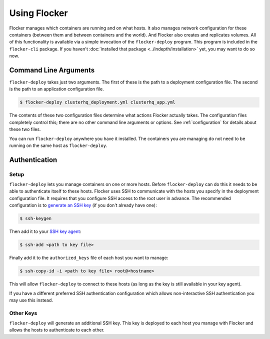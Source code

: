 =============
Using Flocker
=============

Flocker manages which containers are running and on what hosts.
It also manages network configuration for these containers (between them and between containers and the world).
And Flocker also creates and replicates volumes.
All of this functionality is available via a simple invocation of the ``flocker-deploy`` program.
This program is included in the ``flocker-cli`` package.
If you haven't :doc:`installed that package <../indepth/installation>` yet, you may want to do so now.

Command Line Arguments
======================

``flocker-deploy`` takes just two arguments.
The first of these is the path to a deployment configuration file.
The second is the path to an application configuration file.

.. code-block:: console

    $ flocker-deploy clusterhq_deployment.yml clusterhq_app.yml

The contents of these two configuration files determine what actions Flocker actually takes.
The configuration files completely control this; there are no other command line arguments or options.
See :ref:`configuration` for details about these two files.

You can run ``flocker-deploy`` anywhere you have it installed.
The containers you are managing do not need to be running on the same host as ``flocker-deploy``\ .

Authentication
==============

Setup
-----

``flocker-deploy`` lets you manage containers on one or more hosts.
Before ``flocker-deploy`` can do this it needs to be able to authenticate itself to these hosts.
Flocker uses SSH to communicate with the hosts you specify in the deployment configuration file.
It requires that you configure SSH access to the root user in advance.
The recommended configuration is to `generate an SSH key`_ (if you don't already have one):

.. code-block:: console

    $ ssh-keygen

Then add it to your `SSH key agent`_:

.. code-block:: console

    $ ssh-add <path to key file>


Finally add it to the ``authorized_keys`` file of each host you want to manage:

.. code-block:: console

    $ ssh-copy-id -i <path to key file> root@<hostname>

This will allow ``flocker-deploy`` to connect to these hosts (as long as the key is still available in your key agent).

If you have a different preferred SSH authentication configuration which allows non-interactive SSH authentication you may use this instead.

Other Keys
----------

``flocker-deploy`` will generate an additional SSH key.
This key is deployed to each host you manage with Flocker and allows the hosts to authenticate to each other.

.. _`generate an SSH key`: https://en.wikipedia.org/wiki/Ssh-keygen
.. _`SSH key agent`: https://en.wikipedia.org/wiki/Ssh-agent
